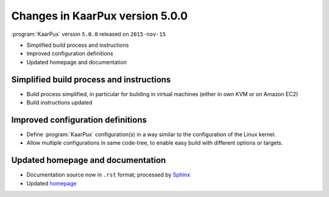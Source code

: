 ================================
Changes in KaarPux version 5.0.0
================================


:program:`KaarPux` version ``5.0.0`` released on ``2015-nov-15``

- Simplified build process and instructions

- Improved configuration definitions

- Updated homepage and documentation


Simplified build process and instructions
#########################################

- Build process simplified, in particular for building in virtual machines
  (either in own KVM or on Amazon EC2)

- Build instructions updated


Improved configuration definitions
##################################

- Define :program:`KaarPux` configuration(s) in a way similar to
  the configuration of the Linux kernel.

- Allow multiple configurations in same code-tree,
  to enable easy build with different options or targets.


Updated homepage and documentation
##################################

- Documentation source now in ``.rst`` format; processed by
  `Sphinx <http://sphinx-doc.org/>`_

- Updated `homepage <http://kaarpux.kaarposoft.dk/>`_
